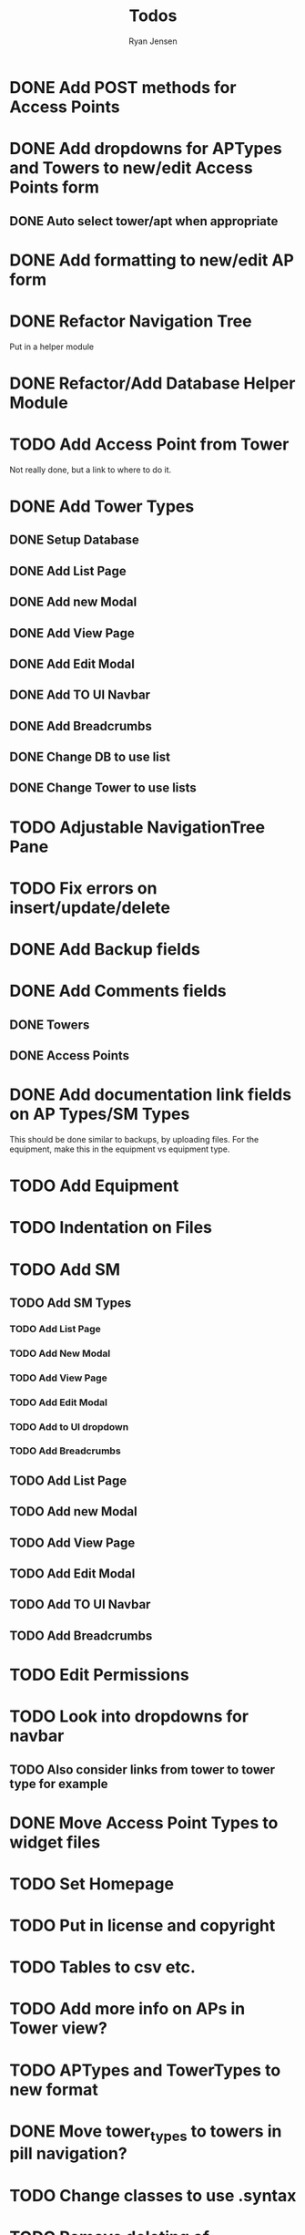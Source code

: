 #+TITLE: Todos
#+AUTHOR: Ryan Jensen

* DONE Add POST methods for Access Points
* DONE Add dropdowns for APTypes and Towers to new/edit Access Points form
** DONE Auto select tower/apt when appropriate
* DONE Add formatting to new/edit AP form
* DONE Refactor Navigation Tree
  Put in a helper module
* DONE Refactor/Add Database Helper Module
* TODO Add Access Point from Tower
  Not really done, but a link to where to do it.
* DONE Add Tower Types
** DONE Setup Database
** DONE Add List Page
** DONE Add new Modal
** DONE Add View Page
** DONE Add Edit Modal
** DONE Add TO UI Navbar
** DONE Add Breadcrumbs
** DONE Change DB to use list
** DONE Change Tower to use lists
* TODO Adjustable NavigationTree Pane
* TODO Fix errors on insert/update/delete
* DONE Add Backup fields
* DONE Add Comments fields
** DONE Towers
** DONE Access Points
* DONE Add documentation link fields on AP Types/SM Types
  This should be done similar to backups, by uploading files.
  For the equipment, make this in the equipment vs equipment type.
* TODO Add Equipment
* TODO Indentation on Files
* TODO Add SM
** TODO Add SM Types
*** TODO Add List Page
*** TODO Add New Modal
*** TODO Add View Page
*** TODO Add Edit Modal
*** TODO Add to UI dropdown
*** TODO Add Breadcrumbs
** TODO Add List Page
** TODO Add new Modal
** TODO Add View Page
** TODO Add Edit Modal
** TODO Add TO UI Navbar
** TODO Add Breadcrumbs
* TODO Edit Permissions
* TODO Look into dropdowns for navbar
** TODO Also consider links from tower to tower type for example
* DONE Move Access Point Types to widget files
* TODO Set Homepage
* TODO Put in license and copyright
* TODO Tables to csv etc.
* TODO Add more info on APs in Tower view?
* TODO APTypes and TowerTypes to new format
* DONE Move tower_types to towers in pill navigation?
* TODO Change classes to use .syntax
* TODO Remove deleting of towertypes and ap types.
  This will cause major problems if we remove one which is still in use.
* TODO Try to factor out Esqueleto
* TODO Single edit widget
* TODO Standardize nameing of functions/widgets

* Refactor Backups -> FileStores
  1. Rename backups -> file_stores in DBeaver
  2. Rename Backup -> FileStore in models.persistentmodels
  3. Rename BackupId -> FileStoreId in routes.yesodroutes
  4. BackupId -> FileStoreId in Backup.hs
  5. backupContentType → fileStoreContentType in Backup.hs
  6. backupFilename -> fileStoreFilename
  7. 
